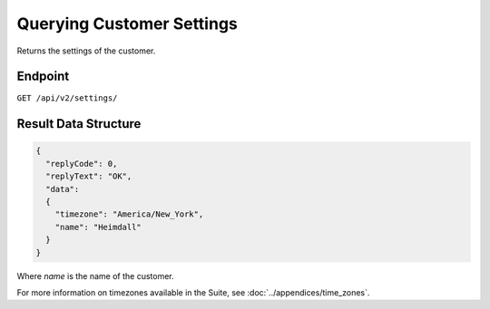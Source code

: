 Querying Customer Settings
==========================

Returns the settings of the customer.

Endpoint
--------

``GET /api/v2/settings/``

Result Data Structure
---------------------

.. code-block:: json

   {
     "replyCode": 0,
     "replyText": "OK",
     "data":
     {
       "timezone": "America/New_York",
       "name": "Heimdall"
     }
   }

Where *name* is the name of the customer.

For more information on timezones available in the Suite, see :doc:`../appendices/time_zones`.





